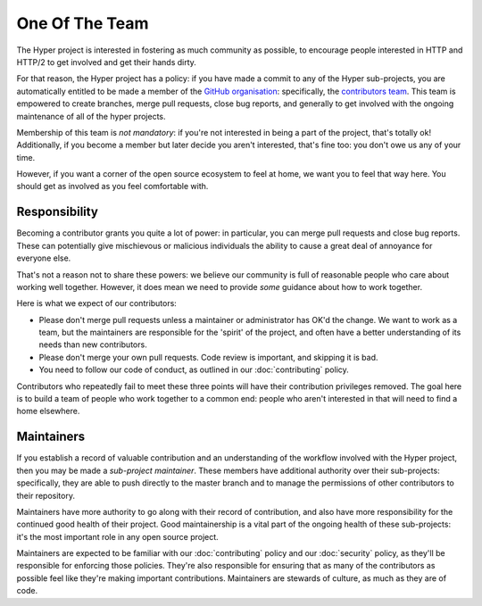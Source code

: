 One Of The Team
===============

The Hyper project is interested in fostering as much community as possible, to
encourage people interested in HTTP and HTTP/2 to get involved and get their
hands dirty.

For that reason, the Hyper project has a policy: if you have made a commit
to any of the Hyper sub-projects, you are automatically entitled to be made a
member of the `GitHub organisation`_: specifically, the `contributors team`_.
This team is empowered to create branches, merge pull requests, close bug
reports, and generally to get involved with the ongoing maintenance of all of
the hyper projects.

Membership of this team is *not mandatory*: if you're not interested in being a
part of the project, that's totally ok! Additionally, if you become a member
but later decide you aren't interested, that's fine too: you don't owe us any
of your time.

However, if you want a corner of the open source ecosystem to feel at home, we
want you to feel that way here. You should get as involved as you feel
comfortable with.

Responsibility
--------------

Becoming a contributor grants you quite a lot of power: in particular, you can
merge pull requests and close bug reports. These can potentially give
mischievous or malicious individuals the ability to cause a great deal of
annoyance for everyone else.

That's not a reason not to share these powers: we believe our community is full
of reasonable people who care about working well together. However, it does
mean we need to provide *some* guidance about how to work together.

Here is what we expect of our contributors:

- Please don't merge pull requests unless a maintainer or administrator has
  OK'd the change. We want to work as a team, but the maintainers are
  responsible for the 'spirit' of the project, and often have a better
  understanding of its needs than new contributors.
- Please don't merge your own pull requests. Code review is important, and
  skipping it is bad.
- You need to follow our code of conduct, as outlined in our
  :doc:`contributing` policy.

Contributors who repeatedly fail to meet these three points will have their
contribution privileges removed. The goal here is to build a team of people who
work together to a common end: people who aren't interested in that will need
to find a home elsewhere.

Maintainers
-----------

If you establish a record of valuable contribution and an understanding of the
workflow involved with the Hyper project, then you may be made a *sub-project
maintainer*. These members have additional authority over their sub-projects:
specifically, they are able to push directly to the master branch and to manage
the permissions of other contributors to their repository.

Maintainers have more authority to go along with their record of contribution,
and also have more responsibility for the continued good health of their
project. Good maintainership is a vital part of the ongoing health of these
sub-projects: it's the most important role in any open source project.

Maintainers are expected to be familiar with our :doc:`contributing` policy and
our :doc:`security` policy, as they'll be responsible for enforcing those
policies. They're also responsible for ensuring that as many of the
contributors as possible feel like they're making important contributions.
Maintainers are stewards of culture, as much as they are of code.


.. _GitHub organisation: https://github.com/python-hyper
.. _contributors team: https://github.com/orgs/python-hyper/teams/contributors
